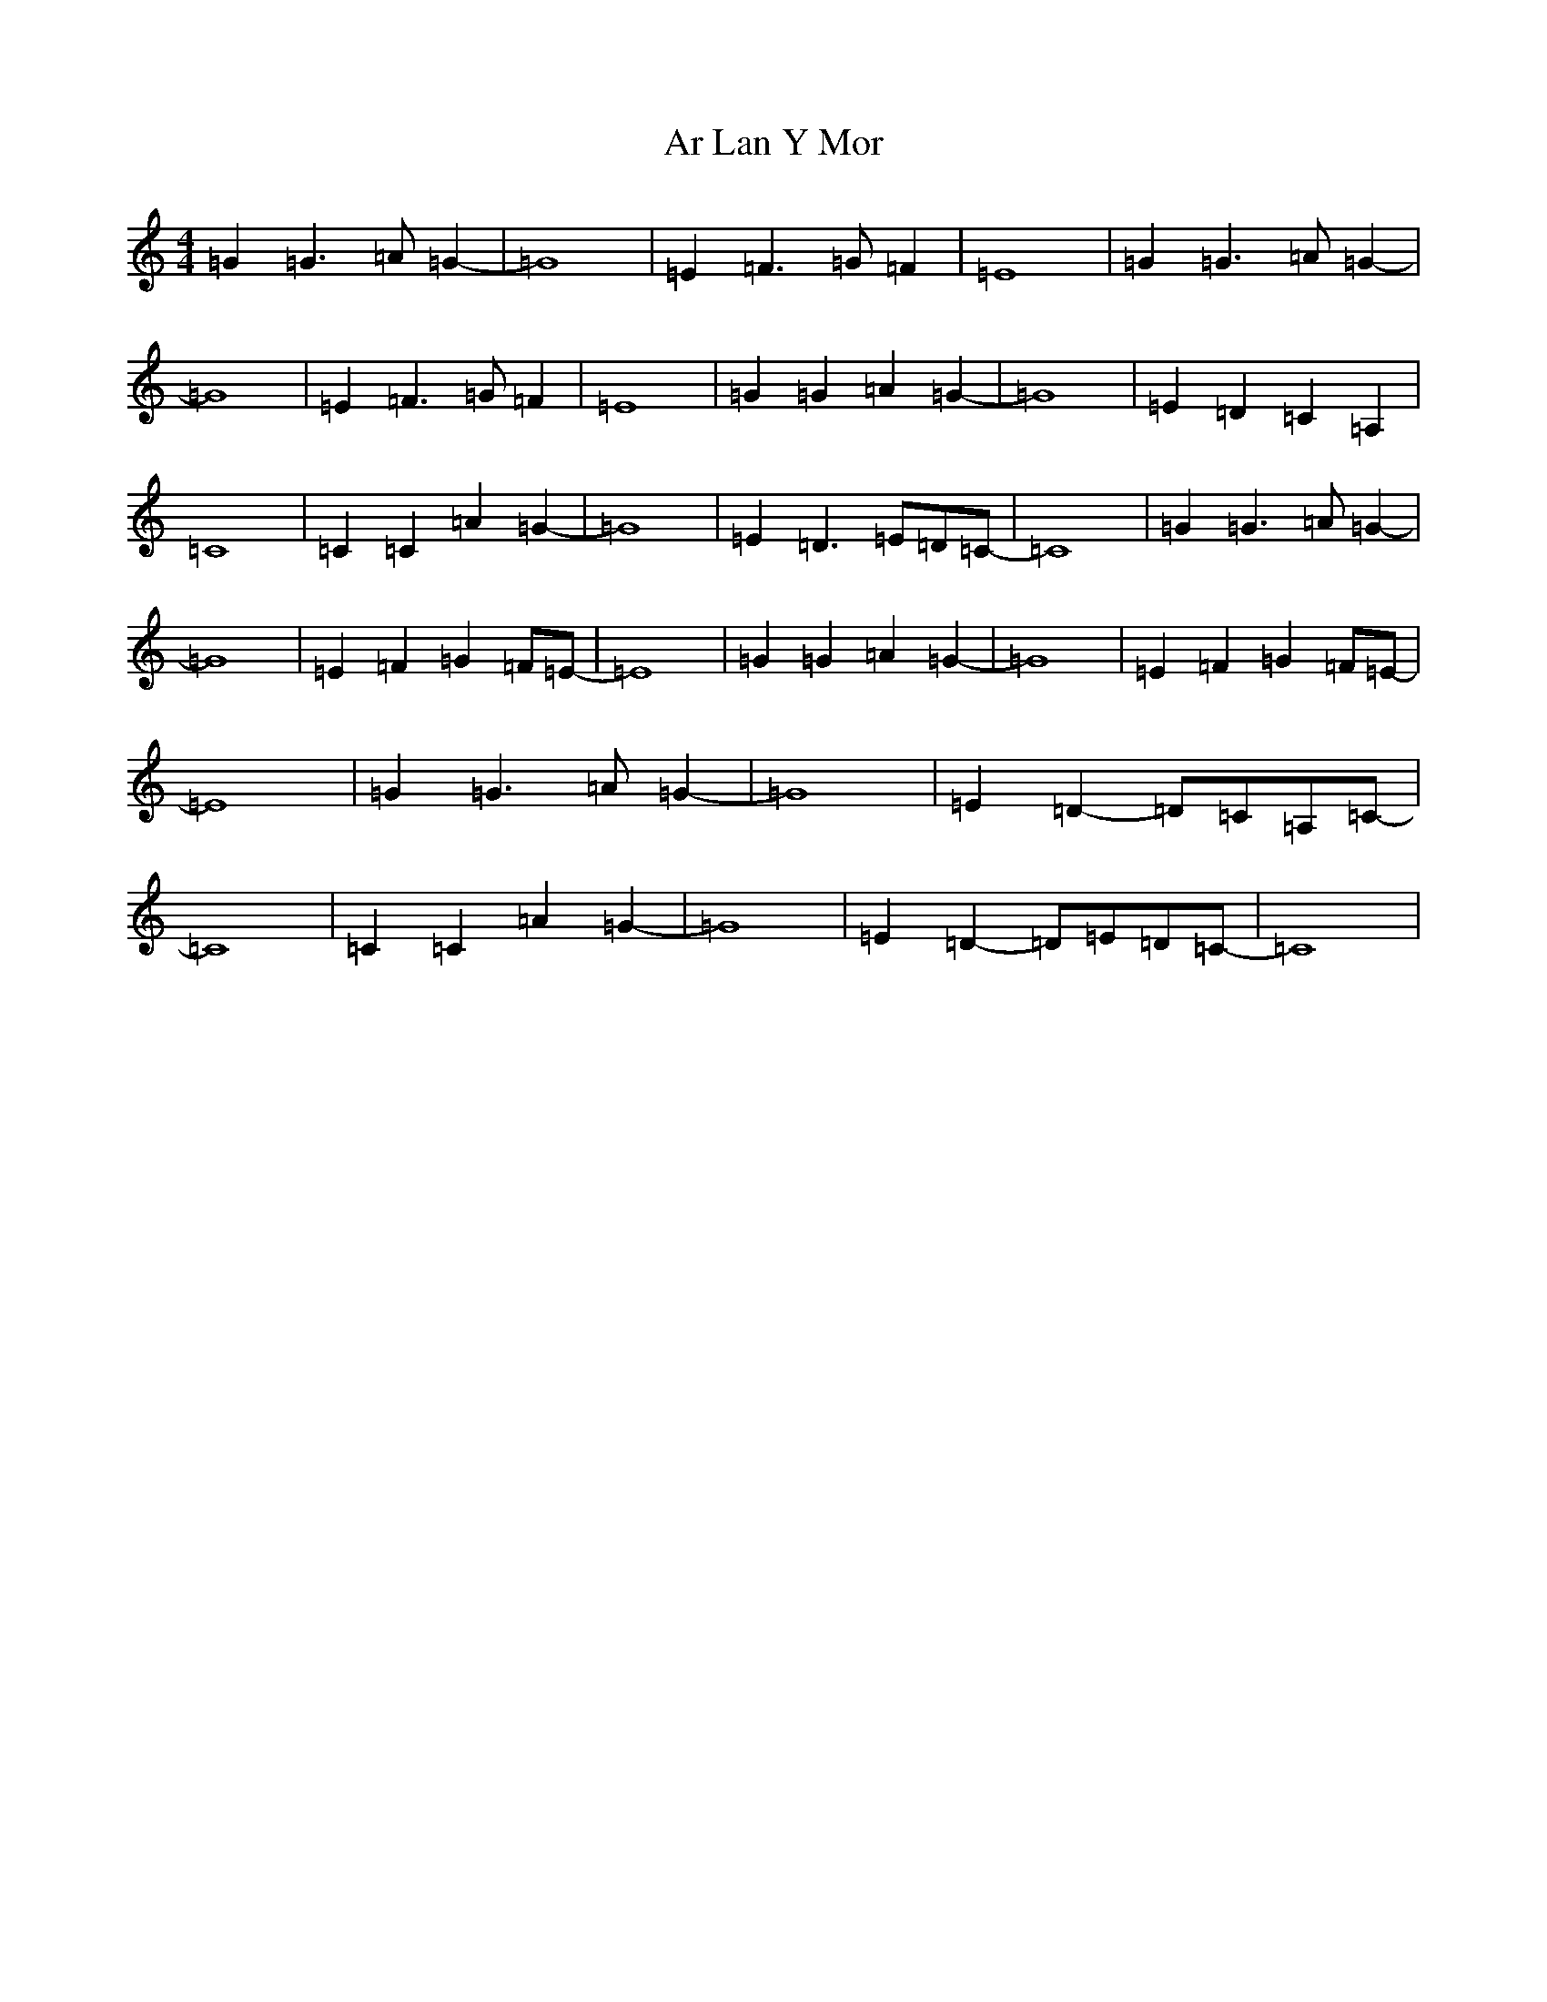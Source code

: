 X: 885
T: Ar Lan Y Mor
S: https://thesession.org/tunes/10649#setting20465
R: barndance
M:4/4
L:1/8
K: C Major
=G2=G3=A=G2-|=G8|=E2=F3=G=F2|=E8|=G2=G3=A=G2-|=G8|=E2=F3=G=F2|=E8|=G2=G2=A2=G2-|=G8|=E2=D2=C2=A,2|=C8|=C2=C2=A2=G2-|=G8|=E2=D3=E=D=C-|=C8|=G2=G3=A=G2-|=G8|=E2=F2=G2=F=E-|=E8|=G2=G2=A2=G2-|=G8|=E2=F2=G2=F=E-|=E8|=G2=G3=A=G2-|=G8|=E2=D2-=D=C=A,=C-|=C8|=C2=C2=A2=G2-|=G8|=E2=D2-=D=E=D=C-|=C8|